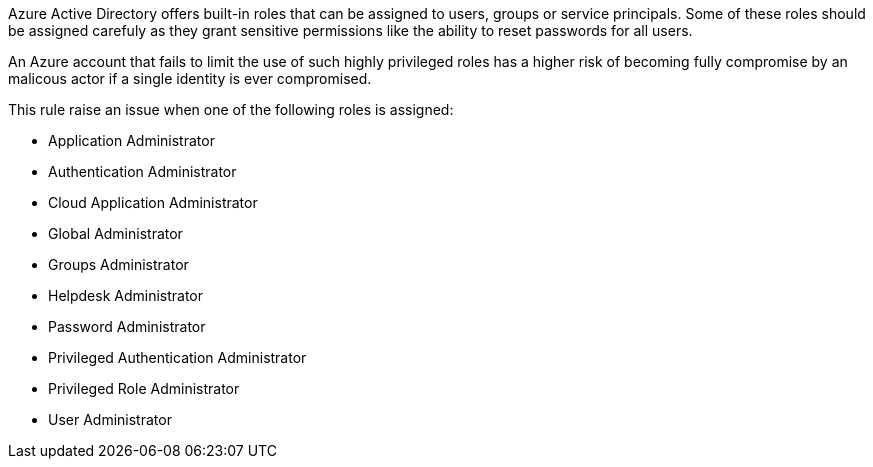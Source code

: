 Azure Active Directory offers built-in roles that can be assigned to users, groups or service principals.
Some of these roles should be assigned carefuly as they grant sensitive permissions like the ability to reset passwords for all users.

An Azure account that fails to limit the use of such highly privileged roles has a higher risk of becoming fully compromise by an malicous actor if a single identity is ever compromised.

This rule raise an issue when one of the following roles is assigned:

- Application Administrator
- Authentication Administrator
- Cloud Application Administrator
- Global Administrator
- Groups Administrator
- Helpdesk Administrator
- Password Administrator
- Privileged Authentication Administrator
- Privileged Role Administrator
- User Administrator